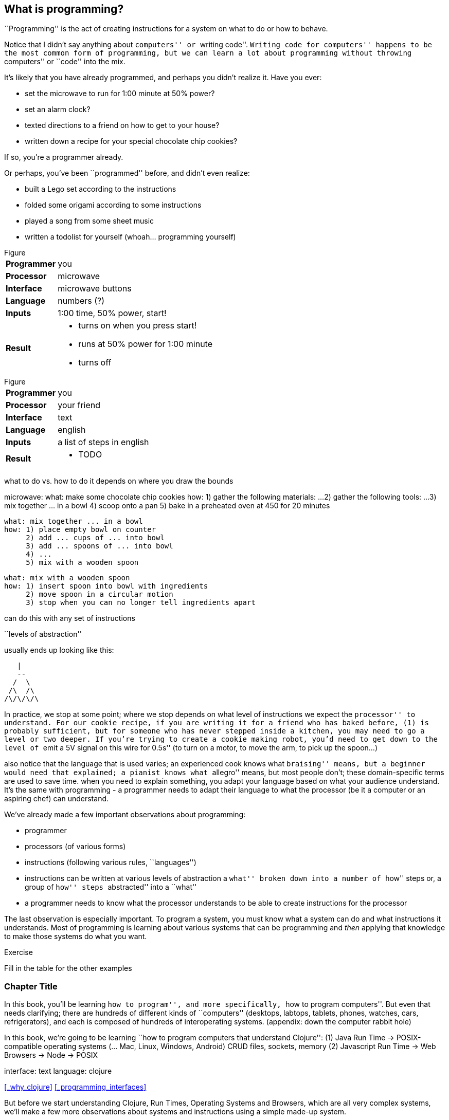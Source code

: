 == What is programming?

``Programming'' is the act of creating instructions for a system on what to do or how to behave.

Notice that I didn't say anything about ``computers'' or ``writing code''. ``Writing code for computers'' happens to be the most common form of programming, but we can learn a lot about programming without throwing ``computers'' or ``code'' into the mix.

It's likely that you have already programmed, and perhaps you didn't realize it. Have you ever:

  - set the microwave to run for 1:00 minute at 50% power?
  - set an alarm clock?
  - texted directions to a friend on how to get to your house?
  - written down a recipe for your special chocolate chip cookies?

If so, you're a programmer already.

Or perhaps, you've been ``programmed'' before, and didn't even realize:

 - built a Lego set according to the instructions
 - folded some origami according to some instructions
 - played a song from some sheet music
 - written a todolist for yourself (whoah... programming yourself)

.Figure
[horizontal]
*Programmer*::
  you
*Processor*::
  microwave
*Interface*::
  microwave buttons
*Language*::
  numbers   (?)
*Inputs*::
  1:00 time, 50% power, start!
*Result*::
  - turns on when you press start!
  - runs at 50% power for 1:00 minute
  - turns off

.Figure
[horizontal]
*Programmer*::
  you
*Processor*::
  your friend
*Interface*::
  text
*Language*::
  english
*Inputs*::
  a list of steps in english
*Result*::
  - TODO

what to do vs. how to do it
  depends on where you draw the bounds


microwave:
  what: make some chocolate chip cookies
  how: 1) gather the following materials: ...
       2) gather the following tools: ...
       3) mix together ... in a bowl
       4) scoop onto a pan
       5) bake in a preheated oven at 450 for 20 minutes

 what: mix together ... in a bowl
 how: 1) place empty bowl on counter
      2) add ... cups of ... into bowl
      3) add ... spoons of ... into bowl
      4) ...
      5) mix with a wooden spoon

 what: mix with a wooden spoon
 how: 1) insert spoon into bowl with ingredients
      2) move spoon in a circular motion
      3) stop when you can no longer tell ingredients apart


can do this with any set of instructions

``levels of abstraction''

usually ends up looking like this:

    |
    --
   /  \
  /\  /\
 /\/\/\/\

In practice, we stop at some point; where we stop depends on what level of instructions we expect the ``processor'' to understand.
For our cookie recipe, if you are writing it for a friend who has baked before, (1) is probably sufficient, but for someone who has never stepped inside a kitchen, you may need to go a level or two deeper. If you're trying to create a cookie making robot, you'd need to get down to the level of ``emit a 5V signal on this wire for 0.5s'' (to turn on a motor, to move the arm, to pick up the spoon...)

also notice that the language that is used varies; an experienced cook knows what ``braising'' means, but a beginner would need that explained; a pianist knows what ``allegro'' means, but most people don't; these domain-specific terms are used to save time. when you need to explain something, you adapt your language based on what your audience understand. It's the same with programming - a programmer needs to adapt their language to what the processor (be it a computer or an aspiring chef) can understand.



We've already made a few important observations about programming:

 - programmer
 - processors (of various forms)
 - instructions (following various rules, ``languages'')
 - instructions can be written at various levels of abstraction
      a ``what'' broken down into a number of ``how'' steps
      or, a group of ``how'' steps ``abstracted'' into a ``what''
 - a programmer needs to know what the processor understands to be able to create instructions for the processor

The last observation is especially important. To program a system, you must know what a system can do and what instructions it understands. Most of programming is learning about various systems that can be programming and _then_ applying that knowledge to make those systems do what you want.

--
.Exercise
Fill in the table for the other examples
--

=== Chapter Title

In this book, you'll be learning ``how to program'', and more specifically, ``how to program computers''. But even that needs clarifying; there are hundreds of different kinds of ``computers'' (desktops, labtops, tablets, phones, watches, cars, refrigerators), and each is composed of hundreds of interoperating systems. (appendix: down the computer rabbit hole)

In this book, we're going to be learning ``how to program computers that understand Clojure'':
  (1) Java Run Time -> POSIX-compatible operating systems (... Mac, Linux, Windows, Android)
         CRUD files, sockets, memory
  (2) Javascript Run Time -> Web Browsers
                          -> Node -> POSIX

interface: text
language: clojure

<<_why_clojure>>
<<_programming_interfaces>>

But before we start understanding Clojure, Run Times, Operating Systems and Browsers, which are all very complex systems, we'll make a few more observations about systems and instructions using a simple made-up system.

=== Instructions and Abstraction II

We program to solve a certain problem using a certain system. The system we choose contrains us in the way we can program it, and the problem we choose constrains in the way we solve it. The solution -- our program -- is the mediator between these two domains and will often be made of many layers (of abstraction, as we had learned in the previous chapter).

Here is a system:

.Figure
image::figures/pacmanbot-system-board.svg[]

Let's take the role of designers of this system. As the designers, we want to provide other people the ability to program Pacman-bot to move around the board (presumably to get the Cherry and avoid the Ghosts, but who knows what people will come up with). How might we allow people to program Pacman-bot?

--
.Exercise
Try to come up with a set of instructions that someone else could use to instruct pacman-bot to move around the board.
--

--
.Exercise
Test it out on yourself (or a friend) to make sure that Pacman could get from any one place to any other place using the instructions.
--

Here are a few possible sets:

.Set A
----
forward back left right
----

.Set B
----
up down left right
----

.Set C
----
^ v < >
----

.Set D
----
forward rotate-right
----

.Set E
----
nX eX wX sX
----
(where X is the number of times to repeat the preceding direction)

.Set F
----
(goto! x y)
----
(where x and y are integers corresponding to the row and column, respectively)

.Set G
----
(find! object)
----
(where object is one of: cherry or ghost)

.Set H
----
go!
----
(which makes the bot go to the cherry)

What we've come up with are programming languages! They are very limited, but, yes, they are programming languages. (Now you can tell your friends that not only can you program, but you've _designed_ a programming language!)

(Also worth noting: all the examples above are text-based instruction languages, but you could also have come up with visual instruction systems (drawing a map, using colors, using pictograms), a sound-based system, a hand gesture system... anything)

Lets try using each language to get pacman-bot to the cherry based on the board in [figure x]:

Using Set 1 we could do:

----
forward
forward
left
left
forward
right
forward
----

With Set 4 we might do:

----
^>>>>>^>v>>>
----

With Set 5 we might do:

----
n5w2n5
----

--
.Exercise
Try doing it with the other sets.
--

A few things to notice:

 - there's more than one possible way to define an instruction set for a given system
 - some instruction sets require more explanation (``documentation'') than others
 - some instruction sets are easier than others to solve a problem with
 - some instruction sets result in more instructions than others (but might be easier to solve the problem with)
 - some instruction sets are harder than others to read after the fact (but maybe easier to solve the problem with)
 - given an instruction set, there's more than one way to solve a problem
 - instruction sets aren't enough, a language must also define how instructions are to be combined (and as programmers, we must understand not just what instructions are available, but how they can be combined)

Later in this book we will be learning about the Clojure language and all the instructions it supports and how we can combine them to solve problems.

Before we move on from pacman-bot, let's try the following: can we convert between the different pacman-bot languages? If someone gave us pacman-bot that only understood Language X (`v>^<`) could we still program pacman-bot to understand a Language Y program (`n5e3w1`)? If `v>^<` are the only instructions that Language X allows, then the answer is ``no'', at least not directly, but we could write another system that could convert from Language Y to Language X. It might look something like this:

----
nX means repeat "^" X times
wX means repeat "<" X times
eX means repeat ">" X times
sX means repeat "v" X times
----

Can you see how the rules above would allow us to convert from `n5e3w1` to `^^^^^>>><`?

Now how about converting from Language Z `(goto! x y)` to Language Y `v>^>`? Ponder that for a moment.

Hmmm...

We have a problem. In order to make pacman-bot follow the `(goto! 5 3)` instruction using the `v>^<` instructions, we need to know where pacman-bot is before we give him the command. Before, with Language X, we were able to blindly convert from on language to another, but this time, we need some information first (pacman-bots starting location).

Lets refer to pacman bot's starting location as startX and startY (so, for figure1 we would say that startX is 3 and startY is 5).

Now, back to our problem: how do we go from an instruction like `(goto! 2 4)` to `v>^<` style instructions? (knowing that pacman-bot starts at `startX` and `startY`)

--
.Exercise
Try to come up with some rules to make the conversion possible. Use any words you want. It might take a little more math this time.
--

One way we could write down the rules could be:

----
given startX is some number indicating pacman-bot's starting X position
given startY is some number indicating pacman-bot's starting Y position

(goto! targetX targetY) means:
   if targetX is greater than startX:
      repeat ">" (targetX - startX) times
   if targetX is less than startX:
      repeat "<" (startX - targetX) times
   if targetY is greater than startY:
      repeat ``v'' (targetY - startY) times
   if targetY is less than startY:
      repeat "^" (startY - targetY) times
----

--
.Exercise
Follow the rules above to convert from `(goto! 2 4)` to `v>^<` instructions, given that pacman-bot starts at his location in Figure 1: [3, 5]. Got it? Now, follow the `v>^<` instructions to make sure our conversion did things correctly. Does it work?
--

Our `goto!` command depends on pacman-bot's initial position, startX and startY, which, in other words, is pacman-bots initial state. It also needs to be given the targetX and targetY, which are pacman-bot's final target position (or end state). We can think of our `goto!` command as ``taking pacman-bot from some initial state to some target state."

What if we wanted to implement Language Z now `(find! object)`?

First off... we need some extra information.  Whereas before, we were given the location to go to as part of the instructions, ex. `(goto! 2 4)`, now we will be given an object, either the cherry or the ghost, so we will need to know their locations. Lets call the cherry's location `cherryX` and `cherryY`, and the ghost's location `ghostX` and `ghostY`.

We could implement the `(find! object)` command as follows:

----
given startX is some number indicating pacman-bot's starting X position
given startY is some number indicating pacman-bot's starting Y position
given cherryX is some number indicating the cherry's starting X position
given cherryY is some number indicating the cherry's starting Y position
given ghostX is some number indicating the ghost's starting X position
given ghostY is some number indicating the ghost's starting Y position

(find! object) means:
   if object is cherry:
     if cherryX is greater than startX:
        repeat ">" (cherryX - startX) times
     if cherryX is less than startX:
        repeat "<" (startX - cherryX) times
     if cherryY is greater than startY:
        repeat ``v'' (cherryY - startY) times
     if cherryY is less than startY:
        repeat "^" (startY - cherryY) times
   if object is ghost:
     if ghostX is greater than startX:
        repeat ">" (ghostX - startX) times
     if ghostX is less than startX:
        repeat "<" (startX - ghostX) times
     if ghostY is greater than startY:
        repeat ``v'' (ghostY - startY) times
     if ghostY is less than startY:
        repeat "^" (startY - ghostY) times
----

Our instructions here are very similar to what we had before with `(goto! x y)`. They're also very repetitive.

What if we could just use `(goto! x y)` inside of our `(find! object)` command? What might that look like?

--
.Exercise
Try to rewrite our `find!` command using `goto!`.
--


Here's what we might end up with:

----
given we have startX, startY, cherryX, cherryY, ghostX, ghostY as defined before

given we have `goto!` as defined before

(find! object) means:
  if object is cherry:
    (goto! cherryX cherryY)
  if object is ghost:
    (goto! ghostX ghostY)
----

Bam! That's all we need. Ponder it for a moment.

What we've done is pretty impressive. We've written rules so we can convert from `(find! object)` to `(goto! x y)` to `v>^<` style instructions.

Another way to think about it, is that we've written instructions at ``different levels of abstractions'' (from chapter 1, remember?)

  find!
   |
 goto!
/ | | \
v > ^ <


Later, we'll learn that the `find!` and `goto!` commands we defined would typically be called `functions`. `v`, `>`, `^` and `<` could also be called `functions`, except in our examples, `v>^<` were provided to us by the pacman-bot system, while `find!` and `goto!` we created ourselves.

Defining `functions` that call other `functions` (that call other `functions`...) is one of the primary activites of ``real world'' programming.



=== Functions

One thing to notice about the functions we made up in the previous chapter is that some of them require some information to be passed in, while others could be written on their own (for example, `goto` needed an X and Y, while `v` did not). We can think of those values as ``inputs'' to the functions (later we'll also hear them called ``parameters'', but for now, lets stick to ``inputs'').

With our pacman-bot system, we had an initial state (the positions of pacman-bot, the cherry and the ghost) and our `goto!` and `find!` function would change (or ``transition'') the state into a new state by moving pacman-bot to a new location.

We can say that our `goto!` and `find!` functions have ``side effects'' (ie. running them causes a change in the state of the system)

Can we have functions without ``side effects''? Would that ever be useful in a language?

What if... we had functions, which, instead of changing the system state, could just ``return'' the value of some calculation. For example:

----
(subtract x y) means:
  return the result of subtracting y from x (ie. x - y)
----

If we were to write `(subtract 5 2)` it would ``return'' `3`.

If we defined:

----
(divide x y) means:
  return the result of dividing x and y (ie. x / y)
----

Then, `(divide 15 5)` would ``return'' `3`.

We can think of the ``return'' values of a function as the ``output'' of the function.

// [diagram]

Could we maybe allow for the output of a function to be used as an input? Perhaps we could write something like this:

----
(divide 21 (subtract 8 1))
----

...which we would say ``returns'' `3` because: `(subtract 8 1)` returns `7`, and `(divide 21 7)` returns `3`.

This is getting interesting.

Perhaps we could write a function that combines our `divide` and `subtract` functions? How about this:

----
(slope x1 y1 x2 y2) means:
  return the result of:  (divide (subtract y2 y1) (subtract x2 x1))
----

Instead of changing the state of some surrounding system, our `divide`, `subtract` and `slope` functions are just ``returning'' values. What's the use of these ``returned values''? To use an ``inputs'' to other functions!

Presumably, at some point, we would want some side effects (say, like, printing out the result of a calculation to the screen), but, we could probably get a lot done just with functions that don't change state.

(Read this later: Appendix X: Avoiding State)

In the future, we will refer to functions that don't change state as ``pure'' functions, and ones that do as ``stateful'' or ``impure'' functions.

==== Title

We can now think of functions as certain instructions that a system can understand, which optionally take some inputs, optionally return some values, and optionally change some state:

image::figures/a-function.svg[]

There are some functions that a system provides for us (like `v>^<` from our pacman-bot example) and others that we write ourselves, using the system functions, to make our lives easier (like `goto!` and `slope`).

We can now think of a ``program'' as a function of functions (...of functions ...of functions):

image::figures/function-of-functions.svg[]

Like the functions inside of it, the ``program'' function may take some input, change state, and return some output.

For example, a simple program could take in a number and two currencies and return you the result of convesting from one currency to another based on today's exchange rate. A more complicated program might take some input (say, mouse clicks and keyboard button presses) and change the display of the screen to let you play a game.

We're almost ready to starting learning Clojure proper, we just have one more concept to cover: ``data''.

=== Data

Let's go back to our `find!` ``program''/``function'' that we wrote for the pacman-bot system.

`find!` would take an object as input (cherry or ghost) and change the state of the pacman-bot system so that pacman-bot would end up in the same position as the specified object. It would make use of the `v><^` functions, which were provided by the system. It also needed to know the positions of pacman-bot, the cherry and the ghost (which were provided by the system as `startX`, `cherryX`, `ghostX`...)

The input object and the positions pacman-bot, the cherry and the ghost were all pieces of information that our `find!` program needed to function. We refer to these kinds of pieces of information, in a broad sense, as ``data''.

Real world programs deal with a lot of data -- lists of friends, blog posts, photos, addresses of businesses -- and as a programmer, much of what you will be doing is transforming, combining, seperating and recombining data (using functions!).

In our programs, data will be used in various ways:

  - as inputs into our program (ex. a stream of Twitter updates), so that we can write one program and use it with different sets of data
  - passed into functions and returned from functions
  - to represent the state of the system (ex. the positions of the objects in our pacman-bot system)
  - as a ``hardcoded'' reference to help our programs do what they need to do (for example, a table to from months-of-the-year in english to their numerical equivalents)

There are infinite kinds of data we might want to handle in a program, but, it turns out, we can represent almost any kind of information using two building blocks of data: (1) primitive values, such as numbers and text (2) compound values, such as vectors, and maps.

==== Primitive Values

Primitive values are the simplest forms of data; they are the atoms of the programming world. They include numbers (such as `1` and `1.5`), ``strings'' (which represent text, such as `"hello"` and `"goodbye"`) and other types of things called ``booleans'', ``keywords'' and ``nil''. Let's take a look at each.

===== Numbers

Numbers are exactly what they say they are, and in most programming languages you just write them as they are. Clojure, which is the language we'll be using for the rest of this book understands three kinds of numbers:

Integers (ex. `25`)

Decimals (ex. `23.234`) (also called ``doubles'', ``floats'', ``longs'' in some languages)

Fractions (ex. `7/23`)

From now on, we'll just refer to these as ``numbers''.

===== Strings

``Strings'' represent text. It can be a single character: `"a"`, a word: `"elephant"`, a sentence: `"This is a string"`, or the entire corpus of Shakespeare's works: (uhhh... to save space, we'll skip the example for this one).

In Clojure, as in most programming languages, strings are written with quotation marks around them, like so: `"hello again!"`. The quotation marks are necessary to help differentiate strings from names of functions in our program (so, `goto!` would be the function, while `"goto!"` would just be the text).  In a similar vein, `2` is the number 2, while `"2"` is a string - they are completely different things, as far as Clojure is concerned.

===== Booleans

``Booleans'' is a fancy programmer for the concepts of `true` and `false`. In Clojure, that's exactly how we write them: `true` and `false`. They come in handy for representing certain information (ex. is John person late? `true`), as results of comparisons (ex. is 3 greater than 5? `false`) and as return values from functions (ex. `(even? 5)` `false`).

Just to make it super clear, `true` is not the same things as `"true"` (the first is a boolean, the second is a string).

===== nil

``nil'' is a special value that represents the ``lack of a value'' or ``nothingness''. In math, that honor is usually bestowed to `0`, but because `0` is a number, it ends up being very useful to have a way to say ``nothing''. In Clojure, you can write it simply as `nil`.

===== keywords

``Keywords'' are a text labels that we will use in our programs to help us name things (we'll see them very soon in maps). For example, we might have a program that deals with colors, which we could represent in Clojure with keywords as so: `:red`, `:white`, `:green`, `:purple`.

Keywords might seem similar to strings (and in some languages, there are no keywords), but they're not meant to be ``broken down'' like strings; with a string, we might ask for the 10th character, or count the number of characters, or count the number of words, or split a string into seperate words -- these operations can't be done with keywords. Strings can be thought of as a ``collection of characters'' while keywords are just a handy label to use in our programs.

If the distinction is confusing, don't worry about it. If you use strings instead of keywords, your programs will still work.

==== compound values

Primitive values are nice, but we often need to deal with collections of values, and that's where ``vectors'' and ``maps'' come in. If primitive values were atoms of the programming world, then ``compound values'' are the molecules.

===== vectors

``Vectors'' are ordered lists of values. For example, here is a vector of numbers in Clojure: `[10 4 2 6]`, and here is a vector of strings and numbers: `[1 "hello" 4 "goodbye"]`.

In other languages, you may also hear vectors referred to as ``lists'', ``arrays'' or ``sequences''.

Being able to store values in lists ends up being very, very useful. Vectors will also allow us to add values to them, remove values, do something for each value inside, and retrieve values based on their position.

Vectors can also contain non-primitive values, such as other vectors: `[1 2 3 ["four" [:five]]]`

===== maps

``Maps'' are like dictionaries - they contain a list of ``keys'', each of which correpsondings to a certain ``value''. In a dictionary, the ``keys'' are the words and the ``values'' are the definitions.

Here is an example of an (abridged) dictionary in Clojure, written as a map of strings to strings:

----
{ "Chair"  "A piece of furniture used for sitting."
  "Orange" "A citrus fruit or color."
  "Guitar" "A musical instrument." }
----

Just as with a dictionary, we can lookup the corresponding definition (``value'') to a word (``key''). We could do this by writing: `(dictionary "chair")` which would return ```A piece of furniture used for sitting''`.

Maps end up being useful for representing lots of different real world data, such as people: `{ :name "Bob" :age 23 }` or places: `{ :name "Ghost Town" :population 0 }`

Maps can have any values as ``keys'' and any values as ``values''. This is a totally legitamate map:

----
{ [1 2] "one two"
  :three "three"
  {} nil }
----


==== other types

There are more types that we can use in Clojure than I've mentioned, but the ones we know will do for now, and we'll see the others in the future (notably: ``sets'', ``datetimes'' and ``uuids'').


==== putting things together

Now that we know various kinds of values that we can work with, let's represent some non-trivial data using them.

--
.Exercise
How might we represent the countries of the world, their areas, populations and capital cities?
--

Here's one way:

----
[
  { :name "Canada"
    :population 1234
    :area 4567
    :capital "Toronto" }

  { :name "China"
    :population 2345
    :area 5678
    :capital "Beijing" }

  ...
]
----

--
.Exercise
Try coming up with ways of representing the following data sets:

  - a contact list (each with names, an email and multiple phone numbers)
  - a shopping receipt
  - a count of how many times each letter occurs in a piece of text
--


== Enter Clojure




== Solving Problems with Programming

identify:
  inputs
  outputs
  other required information

  any steps


  start 'top-down'
  do what you know

  test

  don't worry about perfect: make things work, then make things right

TODO: work through a few exercises
